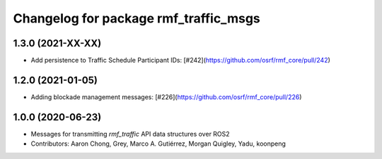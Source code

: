 ^^^^^^^^^^^^^^^^^^^^^^^^^^^^^^^^^^^^^^
Changelog for package rmf_traffic_msgs
^^^^^^^^^^^^^^^^^^^^^^^^^^^^^^^^^^^^^^

1.3.0 (2021-XX-XX)
------------------
* Add persistence to Traffic Schedule Participant IDs: [#242](https://github.com/osrf/rmf_core/pull/242)

1.2.0 (2021-01-05)
------------------
* Adding blockade management messages: [#226](https://github.com/osrf/rmf_core/pull/226)

1.0.0 (2020-06-23)
------------------
* Messages for transmitting `rmf_traffic` API data structures over ROS2
* Contributors: Aaron Chong, Grey, Marco A. Gutiérrez, Morgan Quigley, Yadu, koonpeng
